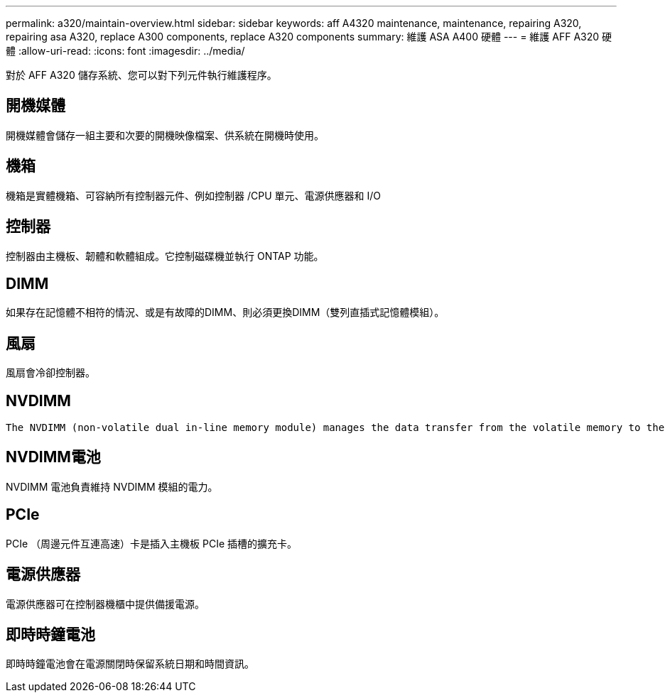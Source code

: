 ---
permalink: a320/maintain-overview.html 
sidebar: sidebar 
keywords: aff A4320 maintenance, maintenance, repairing A320, repairing asa A320, replace  A300 components, replace A320 components 
summary: 維護 ASA A400 硬體 
---
= 維護 AFF A320 硬體
:allow-uri-read: 
:icons: font
:imagesdir: ../media/


[role="lead"]
對於 AFF A320 儲存系統、您可以對下列元件執行維護程序。



== 開機媒體

開機媒體會儲存一組主要和次要的開機映像檔案、供系統在開機時使用。



== 機箱

機箱是實體機箱、可容納所有控制器元件、例如控制器 /CPU 單元、電源供應器和 I/O



== 控制器

控制器由主機板、韌體和軟體組成。它控制磁碟機並執行 ONTAP 功能。



== DIMM

如果存在記憶體不相符的情況、或是有故障的DIMM、則必須更換DIMM（雙列直插式記憶體模組）。



== 風扇

風扇會冷卻控制器。



== NVDIMM

 The NVDIMM (non-volatile dual in-line memory module) manages the data transfer from the volatile memory to the non-volatile storage, and maintains data integrity in the event of a power loss or system shutdown.


== NVDIMM電池

NVDIMM 電池負責維持 NVDIMM 模組的電力。



== PCIe

PCIe （周邊元件互連高速）卡是插入主機板 PCIe 插槽的擴充卡。



== 電源供應器

電源供應器可在控制器機櫃中提供備援電源。



== 即時時鐘電池

即時時鐘電池會在電源關閉時保留系統日期和時間資訊。
